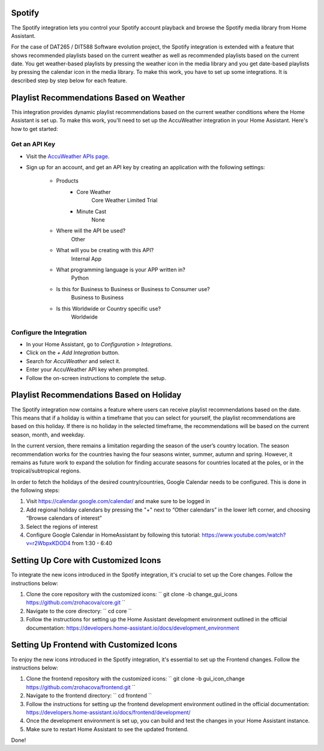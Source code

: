 =============================
Spotify
=============================
The Spotify integration lets you control your Spotify account playback and browse the Spotify media library from Home Assistant.

For the case of DAT265 / DIT588 Software evolution project, the Spotify integration is extended with a feature that shows recommended playlists based on the current weather as well as recommended playlists based on the current date. You get weather-based playlists by pressing the weather icon in the media library and you get date-based playlists by pressing the calendar icon in the media library. To make this work, you have to set up some integrations. It is described step by step below for each feature.

=============================
Playlist Recommendations Based on Weather
=============================

This integration provides dynamic playlist recommendations based on the current weather conditions where the Home Assistant is set up. To make this work, you'll need to set up the AccuWeather integration in your Home Assistant. Here's how to get started:

Get an API Key
^^^^^^^^^^^^^^

- Visit the `AccuWeather APIs page <https://developer.accuweather.com/apis>`_.
- Sign up for an account, and get an API key by creating an application with the following settings:

    - Products
        - Core Weather
            Core Weather Limited Trial
        - Minute Cast
            None
    - Where will the API be used?
        Other
    - What will you be creating with this API?
        Internal App
    - What programming language is your APP written in?
        Python
    - Is this for Business to Business or Business to Consumer use?
        Business to Business
    - Is this Worldwide or Country specific use?
        Worldwide

Configure the Integration
^^^^^^^^^^^^^^^^^^^^^^^^^

- In your Home Assistant, go to `Configuration` > `Integrations`.
- Click on the `+ Add Integration` button.
- Search for `AccuWeather` and select it.
- Enter your AccuWeather API key when prompted.
- Follow the on-screen instructions to complete the setup.

=============================
Playlist Recommendations Based on Holiday
=============================

The Spotify integration now contains a feature where users can receive playlist recommendations based on the date. This means that if a holiday is within a timeframe that you can select for yourself, the playlist recommendations are based on this holiday. If there is no holiday in the selected timeframe, the recommendations will be based on the current season, month, and weekday.

In the current version, there remains a limitation regarding the season of the user’s country location. The season recommendation works for the countries having the four seasons winter, summer, autumn and spring. However, it remains as future work to expand the solution for finding accurate seasons for countries located at the poles, or in the tropical/subtropical regions.

In order to fetch the holidays of the desired country/countries, Google Calendar needs to be configured. This is done in the following steps:

1. Visit https://calendar.google.com/calendar/ and make sure to be logged in
2. Add regional holiday calendars by pressing the "+" next to “Other calendars” in the lower left corner, and choosing “Browse calendars of interest”
3. Select the regions of interest
4. Configure Google Calendar in HomeAssistant by following this tutorial: https://www.youtube.com/watch?v=r2WbpxKDOD4 from 1:30 - 6:40

=============================
Setting Up Core with Customized Icons
=============================

To integrate the new icons introduced in the Spotify integration, it's crucial to set up the Core changes. Follow the instructions below:

1. Clone the core repository with the customized icons:
   ``
   git clone -b change_gui_icons https://github.com/zrohacova/core.git
   ``
2. Navigate to the core directory:
   ``
   cd core
   ``
3. Follow the instructions for setting up the Home Assistant development environment outlined in the official documentation: https://developers.home-assistant.io/docs/development_environment

=============================
Setting Up Frontend with Customized Icons
=============================

To enjoy the new icons introduced in the Spotify integration, it's essential to set up the Frontend changes. Follow the instructions below:

1. Clone the frontend repository with the customized icons:
   ``
   git clone -b gui_icon_change https://github.com/zrohacova/frontend.git
   ``
2. Navigate to the frontend directory:
   ``
   cd frontend
   ``
3. Follow the instructions for setting up the frontend development environment outlined in the official documentation: https://developers.home-assistant.io/docs/frontend/development/
4. Once the development environment is set up, you can build and test the changes in your Home Assistant instance.
5. Make sure to restart Home Assistant to see the updated frontend.

Done!
